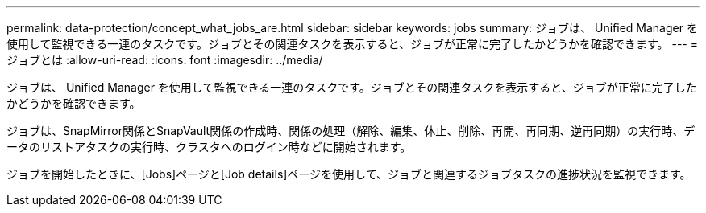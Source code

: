 ---
permalink: data-protection/concept_what_jobs_are.html 
sidebar: sidebar 
keywords: jobs 
summary: ジョブは、 Unified Manager を使用して監視できる一連のタスクです。ジョブとその関連タスクを表示すると、ジョブが正常に完了したかどうかを確認できます。 
---
= ジョブとは
:allow-uri-read: 
:icons: font
:imagesdir: ../media/


[role="lead"]
ジョブは、 Unified Manager を使用して監視できる一連のタスクです。ジョブとその関連タスクを表示すると、ジョブが正常に完了したかどうかを確認できます。

ジョブは、SnapMirror関係とSnapVault関係の作成時、関係の処理（解除、編集、休止、削除、再開、再同期、逆再同期）の実行時、データのリストアタスクの実行時、クラスタへのログイン時などに開始されます。

ジョブを開始したときに、[Jobs]ページと[Job details]ページを使用して、ジョブと関連するジョブタスクの進捗状況を監視できます。

